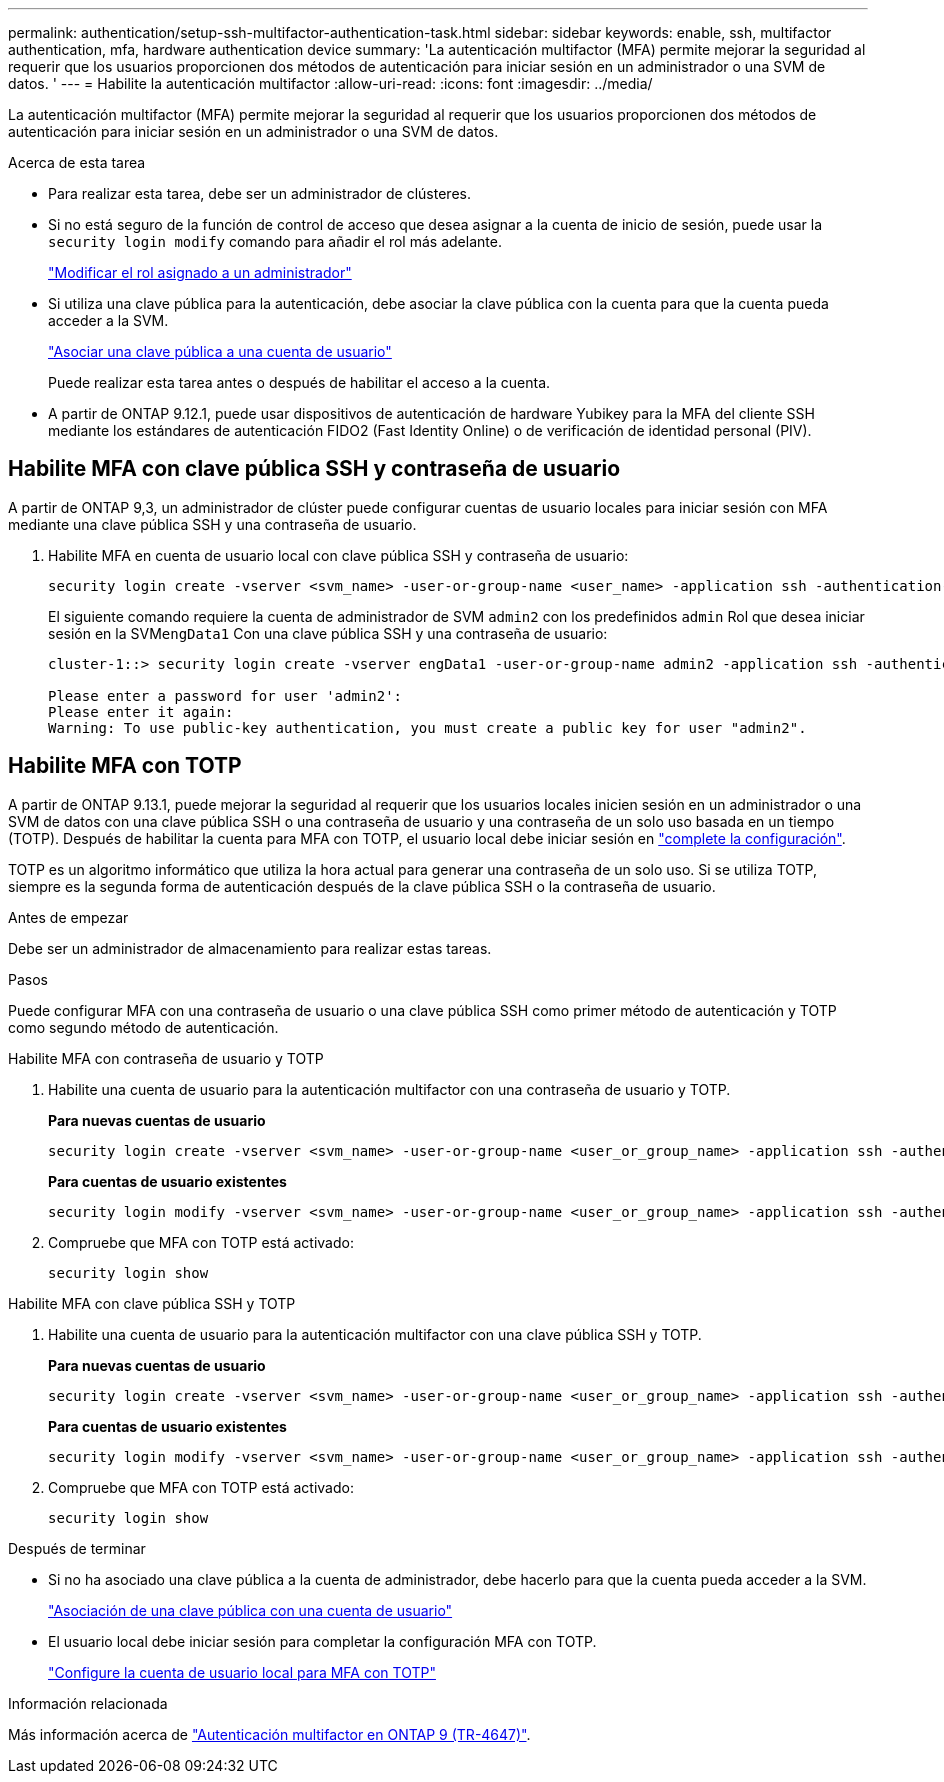 ---
permalink: authentication/setup-ssh-multifactor-authentication-task.html 
sidebar: sidebar 
keywords: enable, ssh, multifactor authentication, mfa, hardware authentication device 
summary: 'La autenticación multifactor (MFA) permite mejorar la seguridad al requerir que los usuarios proporcionen dos métodos de autenticación para iniciar sesión en un administrador o una SVM de datos. ' 
---
= Habilite la autenticación multifactor
:allow-uri-read: 
:icons: font
:imagesdir: ../media/


[role="lead"]
La autenticación multifactor (MFA) permite mejorar la seguridad al requerir que los usuarios proporcionen dos métodos de autenticación para iniciar sesión en un administrador o una SVM de datos.

.Acerca de esta tarea
* Para realizar esta tarea, debe ser un administrador de clústeres.
* Si no está seguro de la función de control de acceso que desea asignar a la cuenta de inicio de sesión, puede usar la `security login modify` comando para añadir el rol más adelante.
+
link:modify-role-assigned-administrator-task.html["Modificar el rol asignado a un administrador"]

* Si utiliza una clave pública para la autenticación, debe asociar la clave pública con la cuenta para que la cuenta pueda acceder a la SVM.
+
link:manage-public-key-authentication-concept.html["Asociar una clave pública a una cuenta de usuario"]

+
Puede realizar esta tarea antes o después de habilitar el acceso a la cuenta.

* A partir de ONTAP 9.12.1, puede usar dispositivos de autenticación de hardware Yubikey para la MFA del cliente SSH mediante los estándares de autenticación FIDO2 (Fast Identity Online) o de verificación de identidad personal (PIV).




== Habilite MFA con clave pública SSH y contraseña de usuario

A partir de ONTAP 9,3, un administrador de clúster puede configurar cuentas de usuario locales para iniciar sesión con MFA mediante una clave pública SSH y una contraseña de usuario.

. Habilite MFA en cuenta de usuario local con clave pública SSH y contraseña de usuario:
+
[source, cli]
----
security login create -vserver <svm_name> -user-or-group-name <user_name> -application ssh -authentication-method <password|publickey> -role admin -second-authentication-method <password|publickey>
----
+
El siguiente comando requiere la cuenta de administrador de SVM `admin2` con los predefinidos `admin` Rol que desea iniciar sesión en la SVM``engData1`` Con una clave pública SSH y una contraseña de usuario:

+
[listing]
----
cluster-1::> security login create -vserver engData1 -user-or-group-name admin2 -application ssh -authentication-method publickey -role admin -second-authentication-method password

Please enter a password for user 'admin2':
Please enter it again:
Warning: To use public-key authentication, you must create a public key for user "admin2".
----




== Habilite MFA con TOTP

A partir de ONTAP 9.13.1, puede mejorar la seguridad al requerir que los usuarios locales inicien sesión en un administrador o una SVM de datos con una clave pública SSH o una contraseña de usuario y una contraseña de un solo uso basada en un tiempo (TOTP). Después de habilitar la cuenta para MFA con TOTP, el usuario local debe iniciar sesión en link:configure-local-account-mfa-totp-task.html["complete la configuración"].

TOTP es un algoritmo informático que utiliza la hora actual para generar una contraseña de un solo uso.  Si se utiliza TOTP, siempre es la segunda forma de autenticación después de la clave pública SSH o la contraseña de usuario.

.Antes de empezar
Debe ser un administrador de almacenamiento para realizar estas tareas.

.Pasos
Puede configurar MFA con una contraseña de usuario o una clave pública SSH como primer método de autenticación y TOTP como segundo método de autenticación.

[role="tabbed-block"]
====
.Habilite MFA con contraseña de usuario y TOTP
--
. Habilite una cuenta de usuario para la autenticación multifactor con una contraseña de usuario y TOTP.
+
*Para nuevas cuentas de usuario*

+
[source, cli]
----
security login create -vserver <svm_name> -user-or-group-name <user_or_group_name> -application ssh -authentication-method password -second-authentication-method totp -role <role> -comment <comment>
----
+
*Para cuentas de usuario existentes*

+
[source, cli]
----
security login modify -vserver <svm_name> -user-or-group-name <user_or_group_name> -application ssh -authentication-method password -second-authentication-method totp -role <role> -comment <comment>
----
. Compruebe que MFA con TOTP está activado:
+
[listing]
----
security login show
----


--
.Habilite MFA con clave pública SSH y TOTP
--
. Habilite una cuenta de usuario para la autenticación multifactor con una clave pública SSH y TOTP.
+
*Para nuevas cuentas de usuario*

+
[source, cli]
----
security login create -vserver <svm_name> -user-or-group-name <user_or_group_name> -application ssh -authentication-method publickey -second-authentication-method totp -role <role> -comment <comment>
----
+
*Para cuentas de usuario existentes*

+
[source, cli]
----
security login modify -vserver <svm_name> -user-or-group-name <user_or_group_name> -application ssh -authentication-method publickey -second-authentication-method totp -role <role> -comment <comment>
----
. Compruebe que MFA con TOTP está activado:
+
[listing]
----
security login show
----


--
====
.Después de terminar
* Si no ha asociado una clave pública a la cuenta de administrador, debe hacerlo para que la cuenta pueda acceder a la SVM.
+
link:manage-public-key-authentication-concept.html["Asociación de una clave pública con una cuenta de usuario"]

* El usuario local debe iniciar sesión para completar la configuración MFA con TOTP.
+
link:configure-local-account-mfa-totp-task.html["Configure la cuenta de usuario local para MFA con TOTP"]



.Información relacionada
Más información acerca de link:https://www.netapp.com/pdf.html?item=/media/17055-tr4647pdf.pdf["Autenticación multifactor en ONTAP 9 (TR-4647)"^].
